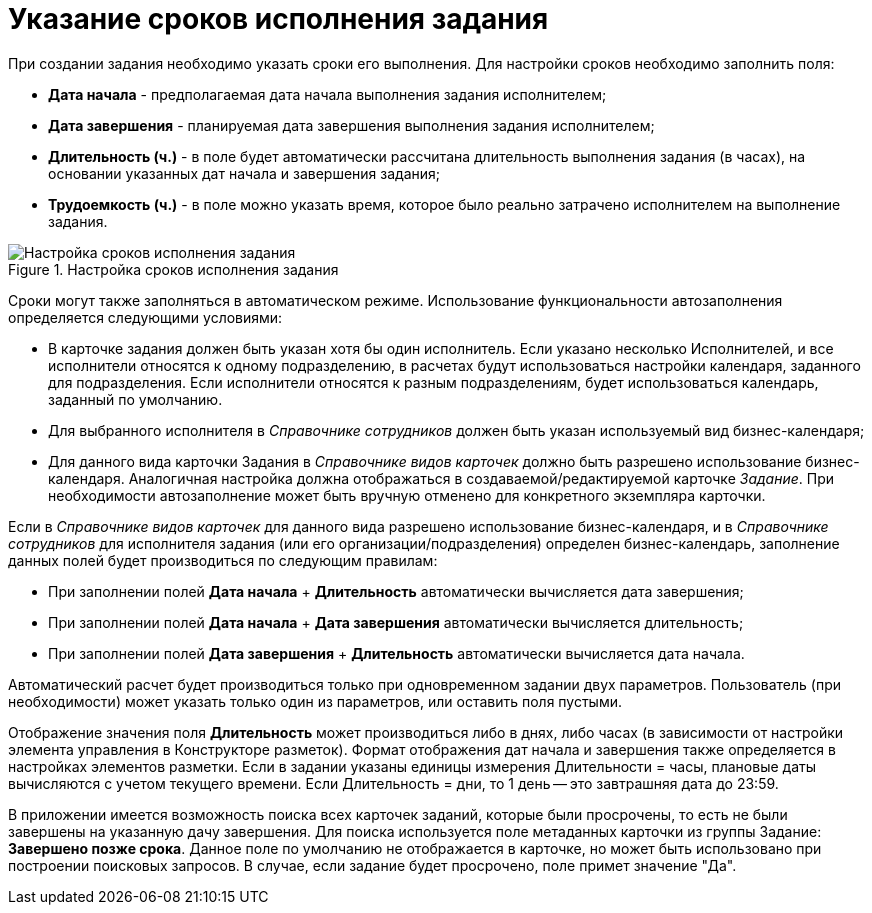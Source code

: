 = Указание сроков исполнения задания

При создании задания необходимо указать сроки его выполнения. Для настройки сроков необходимо заполнить поля:

* *Дата начала* - предполагаемая дата начала выполнения задания исполнителем;
* *Дата завершения* - планируемая дата завершения выполнения задания исполнителем;
* *Длительность (ч.)* - в поле будет автоматически рассчитана длительность выполнения задания (в часах), на основании указанных дат начала и завершения задания;
* *Трудоемкость (ч.)* - в поле можно указать время, которое было реально затрачено исполнителем на выполнение задания.

.Настройка сроков исполнения задания
image::Tcard_tab_create_author_deadline.png[Настройка сроков исполнения задания]

Сроки могут также заполняться в автоматическом режиме. Использование функциональности автозаполнения определяется следующими условиями:

* В карточке задания должен быть указан хотя бы один исполнитель. Если указано несколько Исполнителей, и все исполнители относятся к одному подразделению, в расчетах будут использоваться настройки календаря, заданного для подразделения. Если исполнители относятся к разным подразделениям, будет использоваться календарь, заданный по умолчанию.
* Для выбранного исполнителя в _Справочнике сотрудников_ должен быть указан используемый вид бизнес-календаря;
* Для данного вида карточки Задания в _Справочнике видов карточек_ должно быть разрешено использование бизнес-календаря. Аналогичная настройка должна отображаться в создаваемой/редактируемой карточке _Задание_. При необходимости автозаполнение может быть вручную отменено для конкретного экземпляра карточки.

Если в _Справочнике видов карточек_ для данного вида разрешено использование бизнес-календаря, и в _Справочнике сотрудников_ для исполнителя задания (или его организации/подразделения) определен бизнес-календарь, заполнение данных полей будет производиться по следующим правилам:

* При заполнении полей *Дата начала* + *Длительность* автоматически вычисляется дата завершения;
* При заполнении полей *Дата начала* + *Дата завершения* автоматически вычисляется длительность;
* При заполнении полей *Дата завершения* + *Длительность* автоматически вычисляется дата начала.

Автоматический расчет будет производиться только при одновременном задании двух параметров. Пользователь (при необходимости) может указать только один из параметров, или оставить поля пустыми.

Отображение значения поля *Длительность* может производиться либо в днях, либо часах (в зависимости от настройки элемента управления в Конструкторе разметок). Формат отображения дат начала и завершения также определяется в настройках элементов разметки. Если в задании указаны единицы измерения Длительности = часы, плановые даты вычисляются с учетом текущего времени. Если Длительность = дни, то 1 день -- это завтрашняя дата до 23:59.

В приложении имеется возможность поиска всех карточек заданий, которые были просрочены, то есть не были завершены на указанную дачу завершения. Для поиска используется поле метаданных карточки из группы Задание: *Завершено позже срока*. Данное поле по умолчанию не отображается в карточке, но может быть использовано при построении поисковых запросов. В случае, если задание будет просрочено, поле примет значение "Да".
